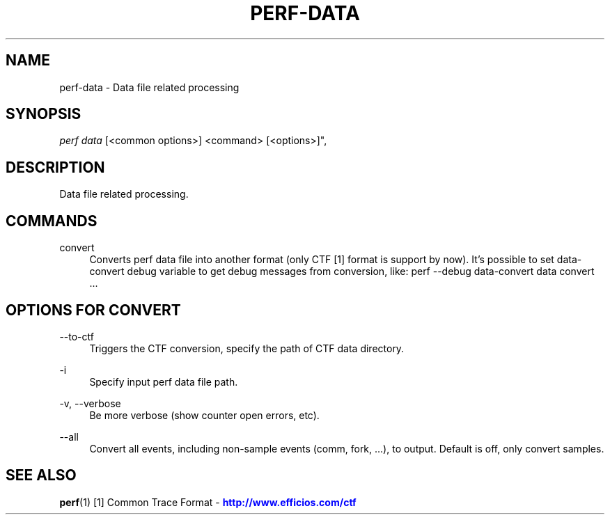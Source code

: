 '\" t
.\"     Title: perf-data
.\"    Author: [FIXME: author] [see http://docbook.sf.net/el/author]
.\" Generator: DocBook XSL Stylesheets v1.79.1 <http://docbook.sf.net/>
.\"      Date: 05/27/2019
.\"    Manual: perf Manual
.\"    Source: perf
.\"  Language: English
.\"
.TH "PERF\-DATA" "1" "05/27/2019" "perf" "perf Manual"
.\" -----------------------------------------------------------------
.\" * Define some portability stuff
.\" -----------------------------------------------------------------
.\" ~~~~~~~~~~~~~~~~~~~~~~~~~~~~~~~~~~~~~~~~~~~~~~~~~~~~~~~~~~~~~~~~~
.\" http://bugs.debian.org/507673
.\" http://lists.gnu.org/archive/html/groff/2009-02/msg00013.html
.\" ~~~~~~~~~~~~~~~~~~~~~~~~~~~~~~~~~~~~~~~~~~~~~~~~~~~~~~~~~~~~~~~~~
.ie \n(.g .ds Aq \(aq
.el       .ds Aq '
.\" -----------------------------------------------------------------
.\" * set default formatting
.\" -----------------------------------------------------------------
.\" disable hyphenation
.nh
.\" disable justification (adjust text to left margin only)
.ad l
.\" -----------------------------------------------------------------
.\" * MAIN CONTENT STARTS HERE *
.\" -----------------------------------------------------------------
.SH "NAME"
perf-data \- Data file related processing
.SH "SYNOPSIS"
.sp
.nf
\fIperf data\fR [<common options>] <command> [<options>]",
.fi
.SH "DESCRIPTION"
.sp
Data file related processing\&.
.SH "COMMANDS"
.PP
convert
.RS 4
Converts perf data file into another format (only CTF [1] format is support by now)\&. It\(cqs possible to set data\-convert debug variable to get debug messages from conversion, like: perf \-\-debug data\-convert data convert \&...
.RE
.SH "OPTIONS FOR \FICONVERT\FR"
.PP
\-\-to\-ctf
.RS 4
Triggers the CTF conversion, specify the path of CTF data directory\&.
.RE
.PP
\-i
.RS 4
Specify input perf data file path\&.
.RE
.PP
\-v, \-\-verbose
.RS 4
Be more verbose (show counter open errors, etc)\&.
.RE
.PP
\-\-all
.RS 4
Convert all events, including non\-sample events (comm, fork, \&...), to output\&. Default is off, only convert samples\&.
.RE
.SH "SEE ALSO"
.sp
\fBperf\fR(1) [1] Common Trace Format \- \m[blue]\fBhttp://www\&.efficios\&.com/ctf\fR\m[]
